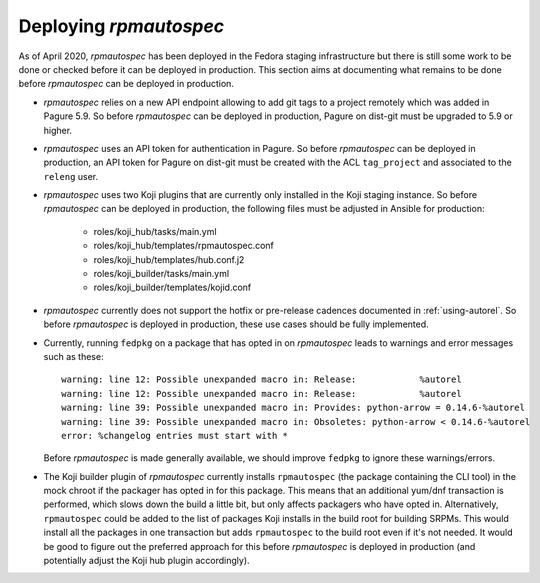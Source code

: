 Deploying `rpmautospec`
=======================

As of April 2020, `rpmautospec` has been deployed in the Fedora staging
infrastructure but there is still some work to be done or checked before it
can be deployed in production. This section aims at documenting what remains
to be done before `rpmautospec` can be deployed in production.

* `rpmautospec` relies on a new API endpoint allowing to add git tags to a
  project remotely which was added in Pagure 5.9. So before `rpmautospec` can
  be deployed in production, Pagure on dist-git must be upgraded to 5.9 or
  higher.

* `rpmautospec` uses an API token for authentication in Pagure. So before
  `rpmautospec` can be deployed in production, an API token for Pagure on
  dist-git must be created with the ACL ``tag_project`` and associated to the
  ``releng`` user.

* `rpmautospec` uses two Koji plugins that are currently only installed in the
  Koji staging instance. So before `rpmautospec` can be deployed in
  production, the following files must be adjusted in Ansible for production:

    - roles/koji_hub/tasks/main.yml
    - roles/koji_hub/templates/rpmautospec.conf
    - roles/koji_hub/templates/hub.conf.j2
    - roles/koji_builder/tasks/main.yml
    - roles/koji_builder/templates/kojid.conf

* `rpmautospec` currently does not support the hotfix or pre-release cadences documented in
  :ref:`using-autorel`. So before `rpmautospec` is deployed in production,
  these use cases should be fully implemented.

* Currently, running ``fedpkg`` on a package that has opted in on `rpmautospec` leads
  to warnings and error messages such as these::

    warning: line 12: Possible unexpanded macro in: Release:            %autorel
    warning: line 12: Possible unexpanded macro in: Release:            %autorel
    warning: line 39: Possible unexpanded macro in: Provides: python-arrow = 0.14.6-%autorel
    warning: line 39: Possible unexpanded macro in: Obsoletes: python-arrow < 0.14.6-%autorel
    error: %changelog entries must start with *

  Before `rpmautospec` is made generally available, we should improve ``fedpkg``
  to ignore these warnings/errors.

* The Koji builder plugin of `rpmautospec` currently installs ``rpmautospec``
  (the package containing the CLI tool) in the mock chroot if the packager has
  opted in for this package. This means that an additional yum/dnf transaction
  is performed, which slows down the build a little bit, but only affects
  packagers who have opted in. Alternatively, ``rpmautospec`` could be added
  to the list of packages Koji installs in the build root for building SRPMs.
  This would install all the packages in one transaction but adds
  ``rpmautospec`` to the build root even if it's not needed. It would be good
  to figure out the preferred approach for this before `rpmautospec` is
  deployed in production (and potentially adjust the Koji hub plugin
  accordingly).
